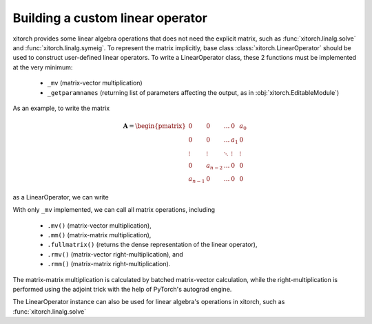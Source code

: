 Building a custom linear operator
=================================

xitorch provides some linear algebra operations that does not need the explicit
matrix, such as :func:`xitorch.linalg.solve` and :func:`xitorch.linalg.symeig`.
To represent the matrix implicitly, base class :class:`xitorch.LinearOperator`
should be used to construct user-defined linear operators.
To write a LinearOperator class, these 2 functions must be implemented at the
very minimum:

  * ``_mv`` (matrix-vector multiplication)
  * ``_getparamnames`` (returning list of parameters affecting the output, as in
    :obj:`xitorch.EditableModule`)

As an example, to write the matrix

.. math::

    \mathbf{A} = \begin{pmatrix}
    0 & 0 & ... & 0 & a_0 \\
    0 & 0 & ... & a_1 & 0 \\
    \vdots & \vdots & \ddots & \vdots & \vdots \\
    0 & a_{n-2} & ... & 0 & 0 \\
    a_{n-1} & 0 & ... & 0 & 0
    \end{pmatrix}

as a LinearOperator, we can write

.. jupyter-execute::

    import torch
    import xitorch
    class MyFlip(xitorch.LinearOperator):
       def __init__(self, a, size):
           super().__init__(shape=(size,size))
           self.a = a

       def _mv(self, x):
           return torch.flip(x, dims=(-1,)) * a

       def _getparamnames(self, prefix=""):
           return [prefix+"a"]

    a = torch.arange(1, 6, dtype=torch.float).requires_grad_()
    flip = MyFlip(a, 5)
    print(flip)

With only ``_mv`` implemented, we can call all matrix operations, including

  * ``.mv()`` (matrix-vector multiplication),
  * ``.mm()`` (matrix-matrix multiplication),
  * ``.fullmatrix()`` (returns the dense representation of the linear operator),
  * ``.rmv()`` (matrix-vector right-multiplication), and
  * ``.rmm()`` (matrix-matrix right-multiplication).

The matrix-matrix multiplication is calculated by batched matrix-vector calculation,
while the right-multiplication is performed using the adjoint trick with the
help of PyTorch's autograd engine.

.. jupyter-execute::

    vec = torch.arange(5, dtype=torch.float)
    mat = torch.cat((vec.unsqueeze(-1), 2*vec.unsqueeze(-1)), dim=-1)
    print(flip.mv(vec))

.. jupyter-execute::

    # matrix-vector right-multiplication
    print(flip.rmv(vec))

.. jupyter-execute::

    # matrix-matrix multiplication
    print(flip.mm(mat))

.. jupyter-execute::

    # getting the dense representation
    print(flip.fullmatrix())

The LinearOperator instance can also be used for linear algebra's operations
in xitorch, such as :func:`xitorch.linalg.solve`

.. jupyter-execute::

    from xitorch.linalg import solve
    mmres = flip.mm(mat)
    mat2 = solve(flip, mmres)
    print(mat2)
